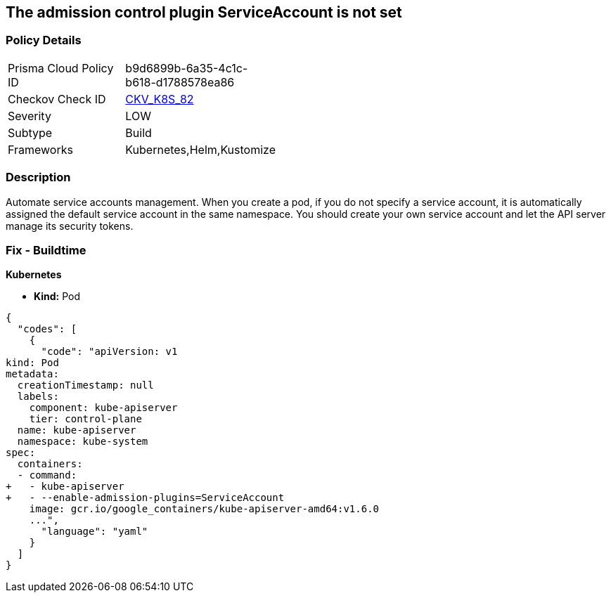 == The admission control plugin ServiceAccount is not set
// Admission control plugin ServiceAccount not set

=== Policy Details 

[width=45%]
[cols="1,1"]
|=== 
|Prisma Cloud Policy ID 
| b9d6899b-6a35-4c1c-b618-d1788578ea86

|Checkov Check ID 
| https://github.com/bridgecrewio/checkov/tree/master/checkov/kubernetes/checks/resource/k8s/ApiServerServiceAccountPlugin.py[CKV_K8S_82]

|Severity
|LOW

|Subtype
|Build

|Frameworks
|Kubernetes,Helm,Kustomize

|=== 



=== Description 


Automate service accounts management.
When you create a pod, if you do not specify a service account, it is automatically assigned the default service account in the same namespace.
You should create your own service account and let the API server manage its security tokens.

=== Fix - Buildtime


*Kubernetes* 


* *Kind:* Pod


[source,yaml]
----
{
  "codes": [
    {
      "code": "apiVersion: v1
kind: Pod
metadata:
  creationTimestamp: null
  labels:
    component: kube-apiserver
    tier: control-plane
  name: kube-apiserver
  namespace: kube-system
spec:
  containers:
  - command:
+   - kube-apiserver
+   - --enable-admission-plugins=ServiceAccount
    image: gcr.io/google_containers/kube-apiserver-amd64:v1.6.0
    ...",
      "language": "yaml"
    }
  ]
}
----
